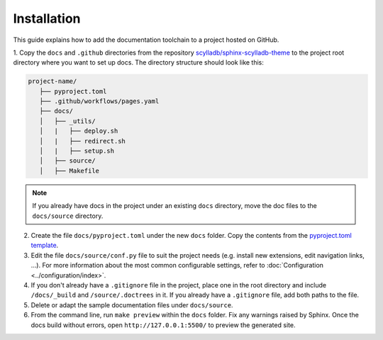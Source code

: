 ============
Installation
============

This guide explains how to add the documentation toolchain to a project hosted on GitHub.

1. Copy the ``docs`` and ``.github`` directories from the repository `scylladb/sphinx-scylladb-theme <https://github.com/scylladb/sphinx-scylladb-theme>`_
to the project root directory where you want to set up docs. The directory structure should look like this:

.. code:: console

   project-name/
      ├── pyproject.toml
      ├── .github/workflows/pages.yaml
      ├── docs/
      │   ├── _utils/
      │   |   ├── deploy.sh
      │   |   ├── redirect.sh
      │   |   ├── setup.sh
      │   ├── source/
      │   ├── Makefile

.. note:: If you already have docs in the project under an existing ``docs`` directory, move the doc files to the ``docs/source`` directory.

2. Create the file ``docs/pyproject.toml`` under the new ``docs`` folder. Copy the contents from the `pyproject.toml template <docs/_utils/pyproject_template.toml>`_.

3. Edit the file ``docs/source/conf.py`` file to suit the project needs (e.g. install new extensions, edit navigation links, ...).
   For more information about the most common configurable settings, refer to :doc:`Configuration <../configuration/index>`.

4. If you don't already have a ``.gitignore`` file in the project, place one in the root directory and include ``/docs/_build`` and ``/source/.doctrees`` in it.
   If you already have a ``.gitignore`` file, add both paths to the file.

5. Delete or adapt the sample documentation files under ``docs/source``.

6. From the command line, run ``make preview`` within the ``docs`` folder. Fix any warnings raised by Sphinx. Once the docs build without errors, open ``http://127.0.0.1:5500/`` to preview the generated site.

